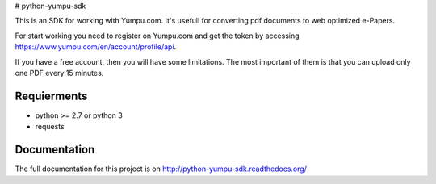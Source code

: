 # python-yumpu-sdk

This is an SDK for working with Yumpu.com. It's usefull for converting
pdf documents to web optimized e-Papers.

For start working you need to register on Yumpu.com and get the token by
accessing https://www.yumpu.com/en/account/profile/api.

If you have a free account, then you will have some limitations. The most
important of them is that you can upload only one PDF every 15 minutes.

Requierments
------------

* python >= 2.7 or python 3
* requests

Documentation
-------------

The full documentation for this project is on http://python-yumpu-sdk.readthedocs.org/
